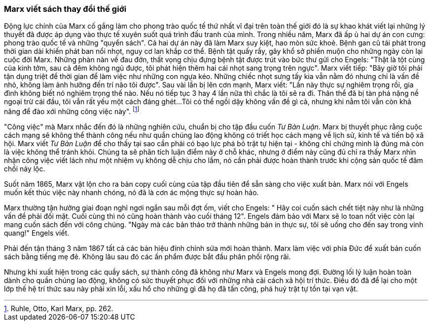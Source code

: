 === Marx viết sách thay đổi thế giới

Động lực chính của Marx cố gắng làm cho phong trào quốc tế thứ nhất vĩ đại trên
toàn thế giới đó là sự khao khát viết lại những lý thuyết đã được áp dụng vào thực
tế xuyên suốt quá trình đấu tranh của mình.
Trong nhiều năm, Marx đã ấp ủ hai dự án con cưng: phong trào quốc tế và những
"quyển sách". Cả hai dự án này đã làm Marx suy kiệt, hao mòn sức khoẻ. Bệnh gan
cũ tái phát trong thời gian dài khiến phát ban nổi nhọt, nguy cơ lan khắp cơ thể.
Bệnh tật quấy rầy, gây khổ sở phiền muộn cho những ngày còn lại cuộc đời Marx.
Những phàn nàn về đau đớn, thất vọng chịu đựng bệnh tật được trút vào bức thư
gửi cho Engels:
"Thật là tột cùng của kinh tởm, sau cả đêm không ngủ được, tôi phát hiện thêm
hai cái nhọt sang trọng trên ngực". Marx viết tiếp: "Bây giờ tôi phải tận dụng
triệt để thời gian để làm việc như những con ngựa kéo. Những chiếc nhọt sưng
tấy kia vẫn nằm đó nhưng chỉ là vấn đề nhỏ, không làm ảnh hưởng đến trí não tôi
được". Sau vài lần bị lên cơn mạnh, Marx viết: "Lần này thực sự nghiêm trọng rồi,
gia đình không biết nó nghiêm trọng thế nào. Nếu nó tiếp tục 3 hay 4 lần nữa thì
chắc là tôi sẽ ra đi. Thân thể đã bị tàn phá nặng nề ngoại trừ cái đầu, tôi vẫn
rất yếu một cách đáng ghét...Tôi có thể ngồi dậy không vấn đề gì cả, nhưng khi nằm
tôi vẫn còn khả năng để đào xới những công việc này". footnote:[Ruhle, Otto, Karl Marx, pp. 262.]

"Công việc" mà Marx nhắc đến đó là những nghiên cứu, chuẩn bị cho tập đầu cuốn
_Tư Bản Luận_. Marx bị thuyết phục rằng cuộc cách mạng sẽ không thể thành
công nếu như quần chúng lao động không có triết học cách mạng về lịch sử, kinh
tế và tiến bộ xã hội. Marx viết _Tư Bản Luận_ để cho thấy tại sao cần phải
có bạo lực phá bỏ trật tự hiện tại - không chỉ chứng minh là đúng mà còn là việc
không thể tránh khỏi. Chúng ta sẽ phân tích luận điểm này ở chỗ khác, nhưng ở
điểm này cũng đủ chỉ ra thấy Marx nhìn nhận công việc viết lách như một nhiệm vụ
không dễ chịu cho lắm, nó cần phải được hoàn thành trước khi cộng sản quốc tế đâm
chồi nảy lộc.

Suốt năm 1865, Marx vật lộn cho ra bản copy cuối cùng của tập đầu tiên để sẵn
sàng cho việc xuất bản. Marx nói với Engels muốn kết thúc việc này nhanh chóng, nó đã là
cơn ác mộng thực sự hoàn hảo.

Marx thường tận hưởng giai đoạn nghỉ ngơi ngắn sau mỗi đợt ốm, viết cho Engels: "
Hãy coi cuốn sách chết tiệt này như là những vấn đề phải đối mặt. Cuối cùng thì
nó cũng hoàn thành vào cuối tháng 12". Engels đảm bảo với Marx sẽ lo toan nốt việc
còn lại mang cuốn sách đến với công chúng. "Ngày mà các bản thảo trở thành những
bản in thực sự, tôi sẽ uống cho đến say trong vinh quang!" Engels viết.

Phải đến tận tháng 3 năm 1867 tất cả các bản hiệu đính chỉnh sửa mới hoàn
thành. Marx làm việc với phía Đức để xuất bản cuốn sách bằng tiếng mẹ đẻ. Không
lâu sau đó các ấn phẩm được bắt đầu phân phối rộng rãi.

Nhưng khi xuất hiện trong các quầy sách, sự thành công đã không như Marx
và Engels mong đợi. Đường lối lý luận hoàn toàn dành cho quần chúng lao động, không
có sức thuyết phục đối với những nhà cải cách xã hội trí thức.
Điều đó đã để lại cho một lớp thế hệ trí thức sau này phải xin lỗi, xấu hổ cho những
gì đã họ đã tấn công, phá huỷ trật tự tồn tại vạn vật.
